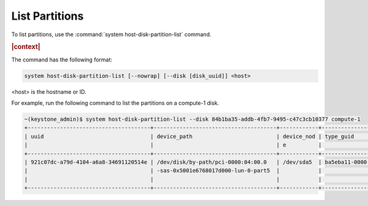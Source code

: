 
.. hxb1590524383019
.. _list-partitions:

===============
List Partitions
===============

To list partitions, use the :command:`system host-disk-partition-list` command.

.. rubric:: |context|

The command has the following format:

.. code-block:: none

    system host-disk-partition-list [--nowrap] [--disk [disk_uuid]] <host>

<host> is the hostname or ID.

For example, run the following command to list the partitions on a compute-1
disk.

.. code-block:: none

    ~(keystone_admin)$ system host-disk-partition-list --disk 84b1ba35-addb-4fb7-9495-c47c3cb10377 compute-1
    +--------------------------------------+--------------------------------------+------------+--------------------------------------+-------------------+----------+--------+
    | uuid                                 | device_path                          | device_nod | type_guid                            | type_name         | size_gib | status |
    |                                      |                                      | e          |                                      |                   |          |        |
    +--------------------------------------+--------------------------------------+------------+--------------------------------------+-------------------+----------+--------+
    | 921c07dc-a79d-4104-a6a8-34691120514e | /dev/disk/by-path/pci-0000:04:00.0   | /dev/sda5  | ba5eba11-0000-1111-2222-000000000001 | LVM Physical      | 22.0     | In-Use |
    |                                      | -sas-0x5001e6768017d000-lun-0-part5  |            |                                      | Volume            |          |        |
    |                                      |                                      |            |                                      |                   |          |        |
    +--------------------------------------+--------------------------------------+------------+--------------------------------------+-------------------+----------+--------+


